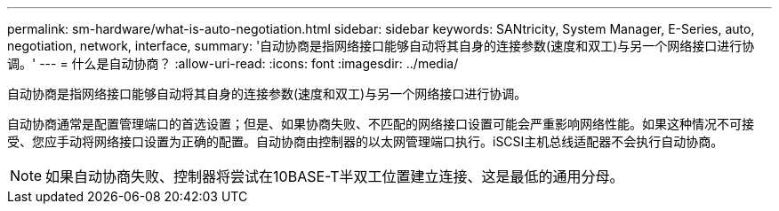 ---
permalink: sm-hardware/what-is-auto-negotiation.html 
sidebar: sidebar 
keywords: SANtricity, System Manager, E-Series, auto, negotiation, network, interface, 
summary: '自动协商是指网络接口能够自动将其自身的连接参数(速度和双工)与另一个网络接口进行协调。' 
---
= 什么是自动协商？
:allow-uri-read: 
:icons: font
:imagesdir: ../media/


[role="lead"]
自动协商是指网络接口能够自动将其自身的连接参数(速度和双工)与另一个网络接口进行协调。

自动协商通常是配置管理端口的首选设置；但是、如果协商失败、不匹配的网络接口设置可能会严重影响网络性能。如果这种情况不可接受、您应手动将网络接口设置为正确的配置。自动协商由控制器的以太网管理端口执行。iSCSI主机总线适配器不会执行自动协商。

[NOTE]
====
如果自动协商失败、控制器将尝试在10BASE-T半双工位置建立连接、这是最低的通用分母。

====